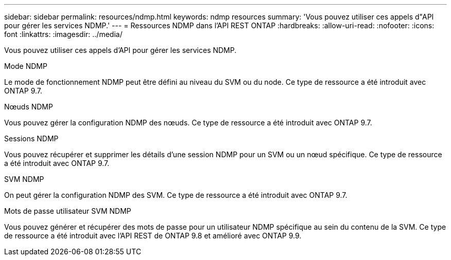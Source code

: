 ---
sidebar: sidebar 
permalink: resources/ndmp.html 
keywords: ndmp resources 
summary: 'Vous pouvez utiliser ces appels d"API pour gérer les services NDMP.' 
---
= Ressources NDMP dans l'API REST ONTAP
:hardbreaks:
:allow-uri-read: 
:nofooter: 
:icons: font
:linkattrs: 
:imagesdir: ../media/


[role="lead"]
Vous pouvez utiliser ces appels d'API pour gérer les services NDMP.

.Mode NDMP
Le mode de fonctionnement NDMP peut être défini au niveau du SVM ou du node. Ce type de ressource a été introduit avec ONTAP 9.7.

.Nœuds NDMP
Vous pouvez gérer la configuration NDMP des nœuds. Ce type de ressource a été introduit avec ONTAP 9.7.

.Sessions NDMP
Vous pouvez récupérer et supprimer les détails d'une session NDMP pour un SVM ou un nœud spécifique. Ce type de ressource a été introduit avec ONTAP 9.7.

.SVM NDMP
On peut gérer la configuration NDMP des SVM. Ce type de ressource a été introduit avec ONTAP 9.7.

.Mots de passe utilisateur SVM NDMP
Vous pouvez générer et récupérer des mots de passe pour un utilisateur NDMP spécifique au sein du contenu de la SVM. Ce type de ressource a été introduit avec l'API REST de ONTAP 9.8 et amélioré avec ONTAP 9.9.
